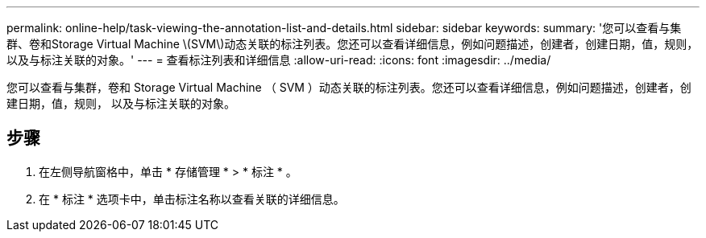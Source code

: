---
permalink: online-help/task-viewing-the-annotation-list-and-details.html 
sidebar: sidebar 
keywords:  
summary: '您可以查看与集群、卷和Storage Virtual Machine \(SVM\)动态关联的标注列表。您还可以查看详细信息，例如问题描述，创建者，创建日期，值，规则， 以及与标注关联的对象。' 
---
= 查看标注列表和详细信息
:allow-uri-read: 
:icons: font
:imagesdir: ../media/


[role="lead"]
您可以查看与集群，卷和 Storage Virtual Machine （ SVM ）动态关联的标注列表。您还可以查看详细信息，例如问题描述，创建者，创建日期，值，规则， 以及与标注关联的对象。



== 步骤

. 在左侧导航窗格中，单击 * 存储管理 * > * 标注 * 。
. 在 * 标注 * 选项卡中，单击标注名称以查看关联的详细信息。

